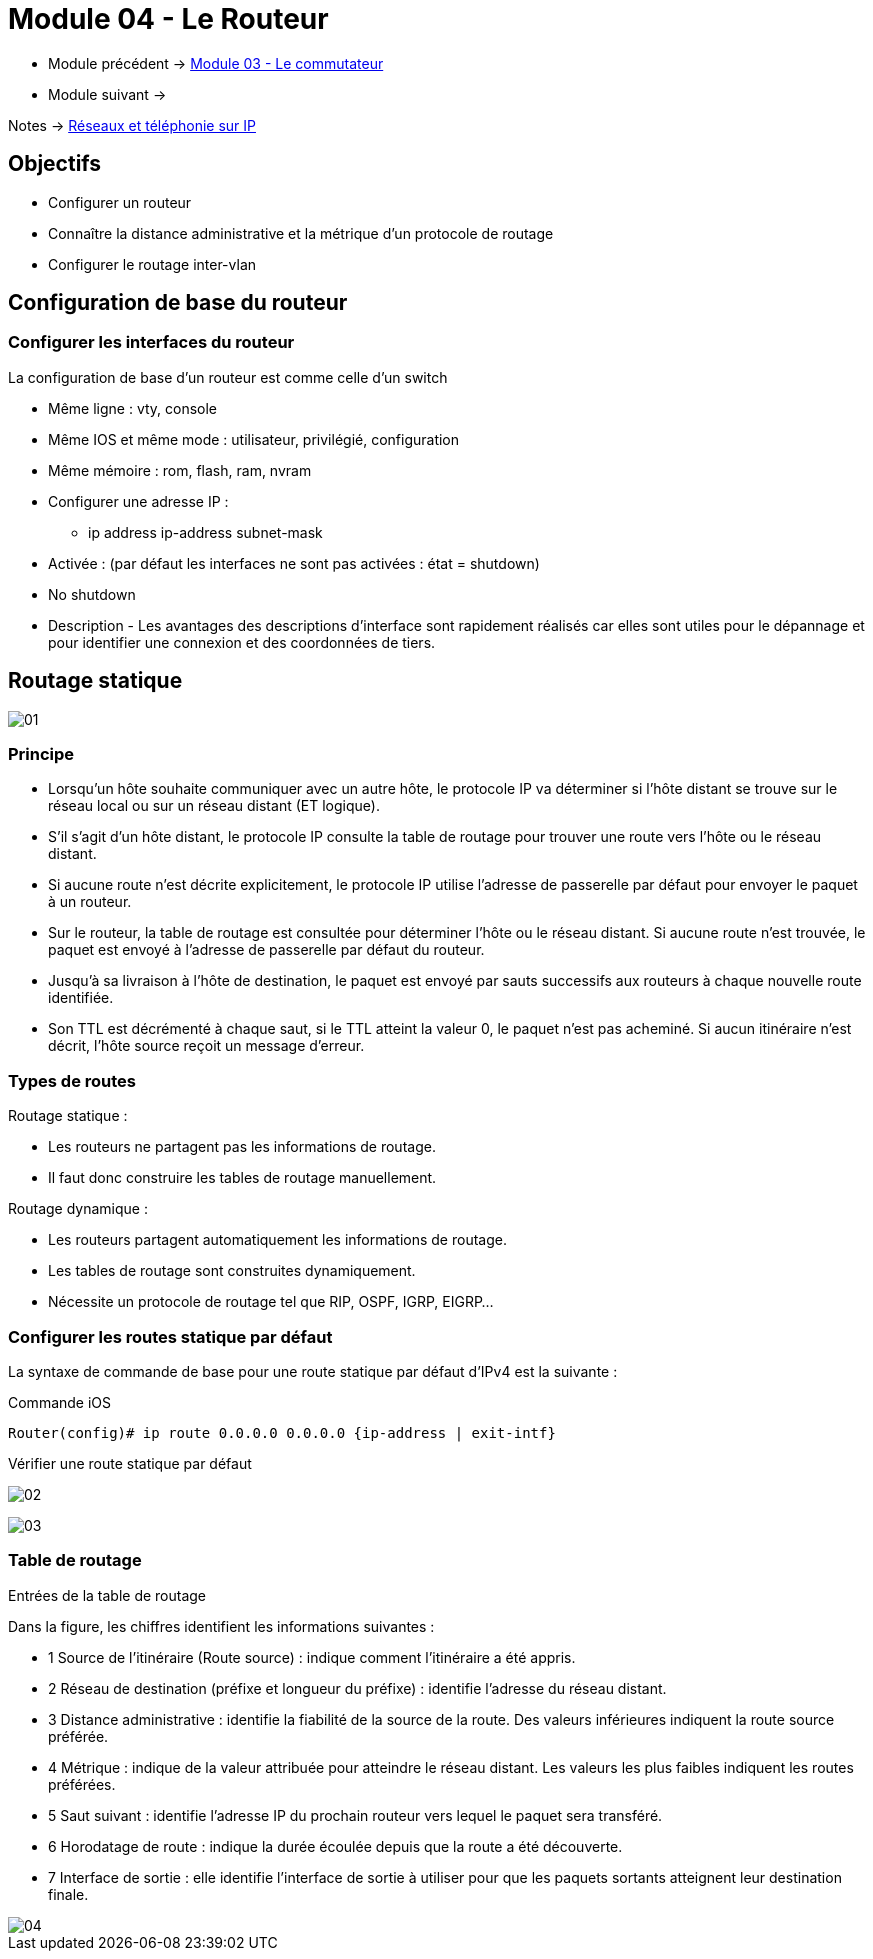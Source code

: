 = Module 04 - Le Routeur
:navtitle: Le routeur

* Module précédent -> xref:tssr2023/module-07/commutateur.adoc[Module 03 - Le commutateur]
* Module suivant -> 

Notes -> xref:notes:eni-tssr:network-phone-ip.adoc[Réseaux et téléphonie sur IP]

== Objectifs

* Configurer un routeur
* Connaître la distance administrative et la métrique d’un protocole de routage
* Configurer le routage inter-vlan

== Configuration de base du routeur

=== Configurer les interfaces du routeur

La configuration de base d’un routeur est comme celle d’un switch

* Même ligne : vty, console
* Même IOS et même mode : utilisateur, privilégié, configuration
* Même mémoire : rom, flash, ram, nvram
* Configurer une adresse IP :
** ip address ip-address subnet-mask
* Activée : (par défaut les interfaces ne sont pas activées : état = shutdown)
* No shutdown
* Description - Les avantages des descriptions d'interface sont rapidement réalisés car elles sont utiles pour le dépannage et pour identifier une connexion et des coordonnées de tiers.

== Routage statique

image:tssr2023/modules-07/Routeur/01.png[]

=== Principe

* Lorsqu’un hôte souhaite communiquer avec un autre hôte, le protocole IP va déterminer si l’hôte distant se trouve sur le réseau local ou sur un réseau distant (ET logique).
* S’il s’agit d’un hôte distant, le protocole IP consulte la table de routage pour trouver une route vers l’hôte ou le réseau distant.
* Si aucune route n’est décrite explicitement, le protocole IP utilise l’adresse de passerelle par défaut pour envoyer le paquet à un routeur.
* Sur le routeur, la table de routage est consultée pour déterminer l’hôte ou le réseau distant. Si aucune route n’est trouvée, le paquet est envoyé à l’adresse de passerelle par défaut du routeur.
* Jusqu’à sa livraison à l’hôte de destination, le paquet est envoyé par sauts successifs aux routeurs à chaque nouvelle route identifiée.
* Son TTL est décrémenté à chaque saut, si le TTL atteint la valeur 0, le paquet n’est pas acheminé. Si aucun itinéraire n’est décrit, l’hôte source reçoit un message d’erreur.

=== Types de routes

.Routage statique :
****
* Les routeurs ne partagent pas les informations de routage.
* Il faut donc construire les tables de routage manuellement.
****

.Routage dynamique :
****
* Les routeurs partagent automatiquement les informations de routage.
* Les tables de routage sont construites dynamiquement.
* Nécessite un protocole de routage tel que RIP, OSPF, IGRP, EIGRP…
****

=== Configurer les routes statique par défaut

La syntaxe de commande de base pour une route statique par défaut d'IPv4 est la suivante :

.Commande iOS
[source,cmd]
----
Router(config)# ip route 0.0.0.0 0.0.0.0 {ip-address | exit-intf}
----

.Vérifier une route statique par défaut
****
image:tssr2023/modules-07/Routeur/02.png[]
****

image:tssr2023/modules-07/Routeur/03.png[]

=== Table de routage

.Entrées de la table de routage
****
Dans la figure, les chiffres identifient les informations suivantes :

* 1 Source de l'itinéraire (Route source) : indique comment l'itinéraire a été appris.
* 2 Réseau de destination (préfixe et longueur du préfixe) : identifie l'adresse du réseau distant.
* 3 Distance administrative : identifie la fiabilité de la source de la route. Des valeurs inférieures indiquent la route source préférée.
* 4 Métrique : indique de la valeur attribuée pour atteindre le réseau distant. Les valeurs les plus faibles indiquent les routes préférées.
* 5 Saut suivant : identifie l'adresse IP du prochain routeur vers lequel le paquet sera transféré.
* 6 Horodatage de route : indique la durée écoulée depuis que la route a été découverte.
* 7 Interface de sortie : elle identifie l'interface de sortie à utiliser pour que les paquets sortants atteignent leur destination finale.


image::tssr2023/modules-07/Routeur/04.png[align="center"]
****